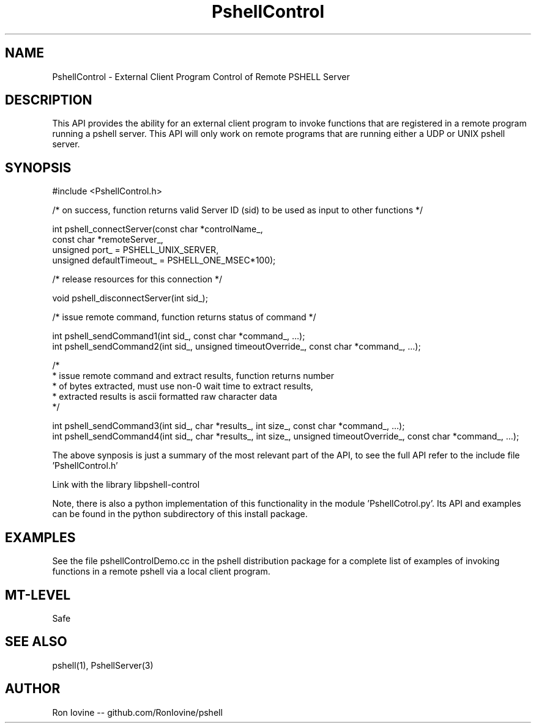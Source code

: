 .TH PshellControl 3 "Sep 2012" "PSHELL" "External Client Control Of Remote Pshell" 
.SH NAME
PshellControl - External Client Program Control of Remote PSHELL Server
.SH DESCRIPTION
This API provides the ability for an external client program to invoke functions
that are registered in a remote program running a pshell server.  This API will
only work on remote programs that are running either a UDP or UNIX pshell server.
.SH SYNOPSIS

#include <PshellControl.h>

/* on success, function returns valid Server ID (sid) to be used as input to other functions */

int pshell_connectServer(const char *controlName_,
                         const char *remoteServer_,
                         unsigned port_ = PSHELL_UNIX_SERVER,
                         unsigned defaultTimeout_ = PSHELL_ONE_MSEC*100);
                         
/* release resources for this connection */

void pshell_disconnectServer(int sid_);

/* issue remote command, function returns status of command */

int pshell_sendCommand1(int sid_, const char *command_, ...);
.br
int pshell_sendCommand2(int sid_, unsigned timeoutOverride_, const char *command_, ...);

/*
.br
 * issue remote command and extract results, function returns number
.br
 * of bytes extracted, must use non-0 wait time to extract results,
.br
 * extracted results is ascii formatted raw character data
.br
 */

int pshell_sendCommand3(int sid_, char *results_, int size_, const char *command_, ...);
.br
int pshell_sendCommand4(int sid_, char *results_, int size_, unsigned timeoutOverride_, const char *command_, ...);

The above synposis is just a summary of the most relevant part of the API,
to see the full API refer to the include file 'PshellControl.h'

Link with the library libpshell-control

Note, there is also a python implementation of this functionality in the module 'PshellCotrol.py'.  
Its API and examples can be found in the python subdirectory of this install package.
.SH EXAMPLES
See the file pshellControlDemo.cc in the pshell distribution package for a complete 
list of examples of invoking functions in a remote pshell via a local client program.
.SH MT-LEVEL
Safe
.SH SEE ALSO
pshell(1), PshellServer(3)
.SH AUTHOR
Ron Iovine  --  github.com/RonIovine/pshell
